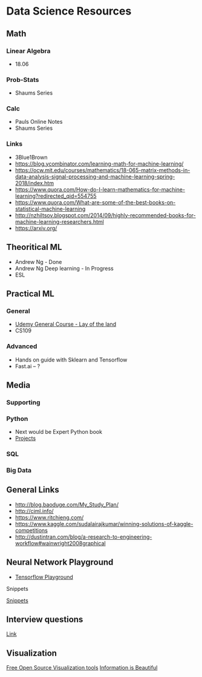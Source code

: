 * Data Science Resources
  :PROPERTIES:
  :CUSTOM_ID: data-science-resources
  :END:

** Math
   :PROPERTIES:
   :CUSTOM_ID: math
   :END:

*** Linear Algebra
    :PROPERTIES:
    :CUSTOM_ID: linear-algebra
    :END:

- 18.06

*** Prob-Stats
    :PROPERTIES:
    :CUSTOM_ID: prob-stats
    :END:

- Shaums Series

*** Calc
    :PROPERTIES:
    :CUSTOM_ID: calc
    :END:

- Pauls Online Notes
- Shaums Series

*** Links
    :PROPERTIES:
    :CUSTOM_ID: links
    :END:

- 3Blue1Brown
- https://blog.ycombinator.com/learning-math-for-machine-learning/
- https://ocw.mit.edu/courses/mathematics/18-065-matrix-methods-in-data-analysis-signal-processing-and-machine-learning-spring-2018/index.htm
- https://www.quora.com/How-do-I-learn-mathematics-for-machine-learning?redirected_qid=554755
- https://www.quora.com/What-are-some-of-the-best-books-on-statistical-machine-learning
- http://nzhiltsov.blogspot.com/2014/09/highly-recommended-books-for-machine-learning-researchers.html
- https://arxiv.org/

** Theoritical ML
   :PROPERTIES:
   :CUSTOM_ID: theoritical-ml
   :END:

- Andrew Ng - Done
- Andrew Ng Deep learning - In Progress
- ESL

** Practical ML
   :PROPERTIES:
   :CUSTOM_ID: practical-ml
   :END:

*** General
    :PROPERTIES:
    :CUSTOM_ID: general
    :END:

- [[https://www.udemy.com/course/datascience/][Udemy General Course -
  Lay of the land]]
- CS109

*** Advanced
    :PROPERTIES:
    :CUSTOM_ID: advanced
    :END:

- Hands on guide with Sklearn and Tensorflow
- Fast.ai -- ?

** Media
   :PROPERTIES:
   :CUSTOM_ID: media
   :END:

*** Supporting
    :PROPERTIES:
    :CUSTOM_ID: supporting
    :END:

*** Python
    :PROPERTIES:
    :CUSTOM_ID: python
    :END:

- Next would be Expert Python book
- [[https://github.com/tuvtran/project-based-learning#python][Projects]]

*** SQL
    :PROPERTIES:
    :CUSTOM_ID: sql
    :END:

*** Big Data
    :PROPERTIES:
    :CUSTOM_ID: big-data
    :END:

** General Links
   :PROPERTIES:
   :CUSTOM_ID: general-links
   :END:

- http://blog.baoduge.com/My_Study_Plan/
- http://ciml.info/
- https://www.ritchieng.com/
- https://www.kaggle.com/sudalairajkumar/winning-solutions-of-kaggle-competitions
- http://dustintran.com/blog/a-research-to-engineering-workflow#wainwright2008graphical

** Neural Network Playground
   :PROPERTIES:
   :CUSTOM_ID: neural-network-playground
   :END:

- [[https://playground.tensorflow.org/][Tensorflow Playground]]

Snippets

[[https://chrisalbon.com/][Snippets]]

** Interview questions
   :PROPERTIES:
   :CUSTOM_ID: interview-questions
   :END:

[[https://hackernoon.com/160-data-science-interview-questions-415s3y2a][Link]]

** Visualization
   :PROPERTIES:
   :CUSTOM_ID: visualization
   :END:

[[https://www.softwareadvice.com/resources/free-open-source-data-visualization-tools/%20][Free
Open Source Visualization tools]]
[[https://informationisbeautiful.net/%20][Information is Beautiful]]
